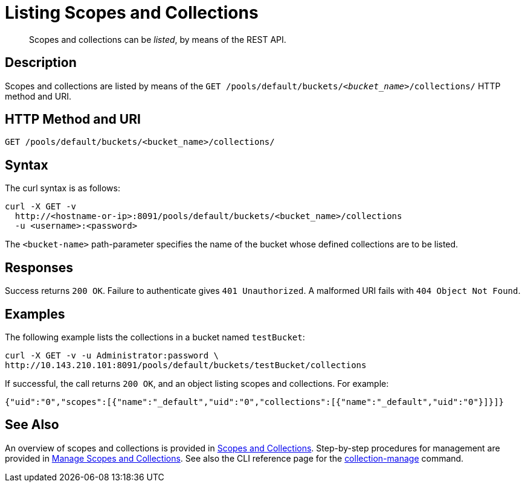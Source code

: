 = Listing Scopes and Collections
:page-status: Developer Preview

[abstract]
Scopes and collections can be _listed_, by means of the REST API.

== Description

Scopes and collections are listed by means of the `GET /pools/default/buckets/_<bucket_name>_/collections/` HTTP method and URI.

== HTTP Method and URI

----
GET /pools/default/buckets/<bucket_name>/collections/
----

== Syntax

The curl syntax is as follows:

----
curl -X GET -v
  http://<hostname-or-ip>:8091/pools/default/buckets/<bucket_name>/collections
  -u <username>:<password>
----

The `<bucket-name>` path-parameter specifies the name of the bucket whose defined collections are to be listed.

== Responses

Success returns `200 OK`.
Failure to authenticate gives `401 Unauthorized`.
A malformed URI fails with `404 Object Not Found`.

== Examples

The following example lists the collections in a bucket named `testBucket`:

----
curl -X GET -v -u Administrator:password \
http://10.143.210.101:8091/pools/default/buckets/testBucket/collections
----

If successful, the call returns `200 OK`, and an object listing scopes and collections.
For example:

----
{"uid":"0","scopes":[{"name":"_default","uid":"0","collections":[{"name":"_default","uid":"0"}]}]}
----

== See Also

An overview of scopes and collections is provided in xref:learn:data/scopes-and-collections.adoc[Scopes and Collections].
Step-by-step procedures for management are provided in xref:manage:manage-scopes-and-collections/manage-scopes-and-collections.adoc[Manage Scopes and Collections].
See also the CLI reference page for the xref:cli:cbcli/couchbase-cli-collection-manage.adoc[collection-manage] command.

